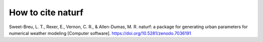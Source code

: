 How to cite **naturf**
======================

Sweet-Breu, L. T., Rexer, E., Vernon, C. R., & Allen-Dumas, M. R. naturf: a package for generating urban parameters for numerical weather modeling [Computer software]. https://doi.org/10.5281/zenodo.7036191
